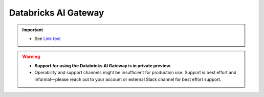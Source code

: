.. _databricks_gateway:

=====================
Databricks AI Gateway
=====================
.. important::
    - See `Link text <link URL>`_

.. warning::

    - **Support for using the Databricks AI Gateway is in private preview.**
    - Operability and support channels might be insufficient for production use. Support is best
      effort and informal—please reach out to your account or external Slack channel for best
      effort support.
